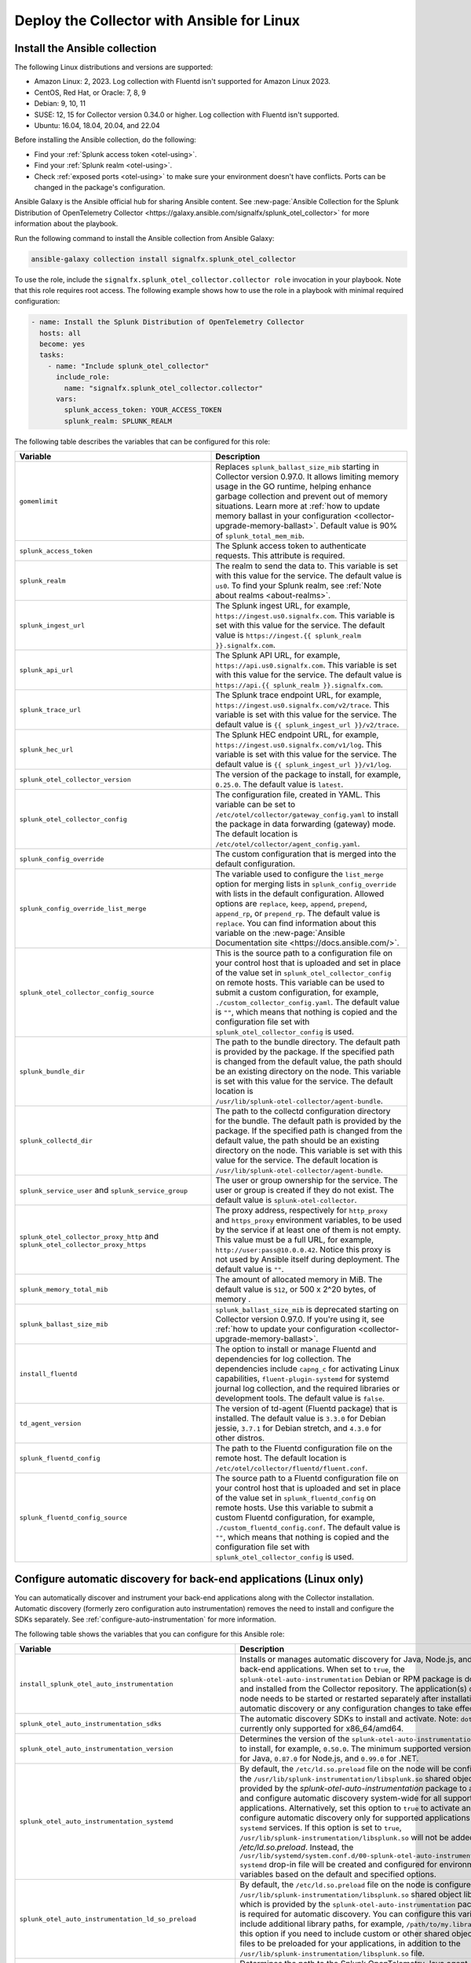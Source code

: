 .. _deployment-linux-ansible:

********************************************************
Deploy the Collector with Ansible for Linux
********************************************************

.. meta::

  :description: Describes how to install the Splunk Observability Cloud OpenTelemetry Collector Ansible role on Linux.

Install the Ansible collection
=========================================

The following Linux distributions and versions are supported:

* Amazon Linux: 2, 2023. Log collection with Fluentd isn't supported for Amazon Linux 2023.
* CentOS, Red Hat, or Oracle: 7, 8, 9
* Debian: 9, 10, 11
* SUSE: 12, 15 for Collector version 0.34.0 or higher. Log collection with Fluentd isn't supported.
* Ubuntu: 16.04, 18.04, 20.04, and 22.04

Before installing the Ansible collection, do the following:

* Find your :ref:`Splunk access token <otel-using>`.
* Find your :ref:`Splunk realm <otel-using>`.
* Check :ref:`exposed ports <otel-using>` to make sure your environment doesn't have conflicts. Ports can be changed in the package's configuration.

Ansible Galaxy is the Ansible official hub for sharing Ansible content. See :new-page:`Ansible Collection for the Splunk Distribution of OpenTelemetry Collector <https://galaxy.ansible.com/signalfx/splunk_otel_collector>` for more information about the playbook.

Run the following command to install the Ansible collection from Ansible Galaxy:

.. code-block:: bash

   ansible-galaxy collection install signalfx.splunk_otel_collector

To use the role, include the ``signalfx.splunk_otel_collector.collector role`` invocation in your playbook. Note that this role requires root access. The following example shows how to use the role in a playbook with minimal required configuration:

.. code-block:: bash

   - name: Install the Splunk Distribution of OpenTelemetry Collector
     hosts: all
     become: yes
     tasks:
       - name: "Include splunk_otel_collector"
         include_role:
           name: "signalfx.splunk_otel_collector.collector"
         vars:
           splunk_access_token: YOUR_ACCESS_TOKEN
           splunk_realm: SPLUNK_REALM

The following table describes the variables that can be configured for this role:

.. list-table::       
   :header-rows: 1
   :widths: 50 50
   :width: 100%
   
   * - Variable
     - Description
   * - ``gomemlimit``
     - Replaces ``splunk_ballast_size_mib`` starting in Collector version 0.97.0. It allows limiting memory usage in the GO runtime, helping enhance garbage collection and prevent out of memory situations. Learn more at :ref:`how to update memory ballast in your configuration <collector-upgrade-memory-ballast>`. Default value is 90% of ``splunk_total_mem_mib``.
   * - ``splunk_access_token``
     - The Splunk access token to authenticate requests. This attribute is required.
   * - ``splunk_realm``
     - The realm to send the data to. This variable is set with this value for the service. The default value is ``us0``. To find your Splunk realm, see :ref:`Note about realms <about-realms>`.
   * - ``splunk_ingest_url``
     - The Splunk ingest URL, for example, ``https://ingest.us0.signalfx.com``. This variable is set with this value for the service. The default value is ``https://ingest.{{ splunk_realm }}.signalfx.com``. 
   * - ``splunk_api_url``
     - The Splunk API URL, for example, ``https://api.us0.signalfx.com``. This variable is set with this value for the service. The default value is ``https://api.{{ splunk_realm }}.signalfx.com``.
   * - ``splunk_trace_url``
     - The Splunk trace endpoint URL, for example, ``https://ingest.us0.signalfx.com/v2/trace``. This variable is set with this value for the service. The default value is ``{{ splunk_ingest_url }}/v2/trace``.
   * - ``splunk_hec_url``
     -  The Splunk HEC endpoint URL, for example, ``https://ingest.us0.signalfx.com/v1/log``. This variable is set with this value for the service. The default value is ``{{ splunk_ingest_url }}/v1/log``.
   * - ``splunk_otel_collector_version``
     - The version of the package to install, for example, ``0.25.0``. The default value is ``latest``.
   * - ``splunk_otel_collector_config``
     - The configuration file, created in YAML. This variable can be set to ``/etc/otel/collector/gateway_config.yaml`` to install the package in data forwarding (gateway) mode. The default location is ``/etc/otel/collector/agent_config.yaml``.
   * - ``splunk_config_override``
     - The custom configuration that is merged into the default configuration.
   * - ``splunk_config_override_list_merge``
     - The variable used to configure the ``list_merge`` option for merging lists in ``splunk_config_override`` with lists in the default configuration. Allowed options are ``replace``, ``keep``, ``append``, ``prepend``, ``append_rp``, or ``prepend_rp``. The default value is ``replace``. You can find information about this variable on the :new-page:`Ansible Documentation site <https://docs.ansible.com/>`.
   * - ``splunk_otel_collector_config_source``
     - This is the source path to a configuration file on your control host that is uploaded and set in place of the value set in ``splunk_otel_collector_config`` on remote hosts. This variable can be used to submit a custom configuration, for example, ``./custom_collector_config.yaml``. The default value is ``""``, which means that nothing is copied and the configuration file set with ``splunk_otel_collector_config`` is used.
   * - ``splunk_bundle_dir``
     - The path to the bundle directory. The default path is provided by the package. If the specified path is changed from the default value, the path should be an existing directory on the node. This variable is set with this value for the service. The default location is ``/usr/lib/splunk-otel-collector/agent-bundle``.
   * - ``splunk_collectd_dir``
     - The path to the collectd configuration directory for the bundle. The default path is provided by the package. If the specified path is changed from the default value, the path should be an existing directory on the node. This variable is set with this value for the service. The default location is ``/usr/lib/splunk-otel-collector/agent-bundle``.
   * - ``splunk_service_user`` and ``splunk_service_group``
     - The user or group ownership for the service. The user or group is created if they do not exist. The default value is ``splunk-otel-collector``.
   * - ``splunk_otel_collector_proxy_http`` and ``splunk_otel_collector_proxy_https``
     - The proxy address, respectively for ``http_proxy`` and ``https_proxy`` environment variables, to be used by the service if at least one of them is not empty. This value must be a full URL, for example, ``http://user:pass@10.0.0.42``. Notice this proxy is not used by Ansible itself during deployment. The default value is ``""``.   
   * - ``splunk_memory_total_mib``
     - The amount of allocated memory in MiB. The default value is ``512``, or 500 x 2^20 bytes, of memory .
   * - ``splunk_ballast_size_mib``
     - ``splunk_ballast_size_mib`` is deprecated starting on Collector version 0.97.0. If you're using it, see :ref:`how to update your configuration <collector-upgrade-memory-ballast>`.
   * - ``install_fluentd``
     - The option to install or manage Fluentd and dependencies for log collection. The dependencies include ``capng_c`` for activating Linux capabilities, ``fluent-plugin-systemd`` for systemd journal log collection, and the required libraries or development tools. The default value is ``false``.
   * - ``td_agent_version``
     - The version of td-agent (Fluentd package) that is installed. The default value is ``3.3.0`` for Debian jessie, ``3.7.1`` for Debian stretch, and ``4.3.0`` for other distros.
   * - ``splunk_fluentd_config``
     - The path to the Fluentd configuration file on the remote host. The default location is ``/etc/otel/collector/fluentd/fluent.conf``.
   * - ``splunk_fluentd_config_source``
     - The source path to a Fluentd configuration file on your control host that is uploaded and set in place of the value set in ``splunk_fluentd_config`` on remote hosts. Use this variable to submit a custom Fluentd configuration, for example, ``./custom_fluentd_config.conf``. The default value is ``""``, which means that nothing is copied and the configuration file set with ``splunk_otel_collector_config`` is used.

.. _ansible-zero-config:

Configure automatic discovery for back-end applications (Linux only)
====================================================================

You can automatically discover and instrument your back-end applications along with the Collector installation. Automatic discovery (formerly zero configuration auto instrumentation) removes the need to install and configure the SDKs separately. See :ref:`configure-auto-instrumentation` for more information.

The following table shows the variables that you can configure for this Ansible role:

.. list-table::
   :width: 100%
   :header-rows: 1

   * - Variable
     - Description
     - Default value
   * - ``install_splunk_otel_auto_instrumentation``
     - Installs or manages automatic discovery for Java, Node.js, and/or .NET back-end applications. When set to ``true``, the ``splunk-otel-auto-instrumentation`` Debian or RPM package is downloaded and installed from the Collector repository. The application(s) on the node needs to be started or restarted separately after installation for automatic discovery or any configuration changes to take effect.
     - ``false``
   * - ``splunk_otel_auto_instrumentation_sdks``
     - The automatic discovery SDKs to install and activate. Note: ``dotnet`` is currently only supported for x86_64/amd64.
     - ``['java', 'nodejs', 'dotnet']``
   * - ``splunk_otel_auto_instrumentation_version``
     - Determines the version of the ``splunk-otel-auto-instrumentation`` package to install, for example, ``0.50.0``. The minimum supported version is ``0.48.0`` for Java, ``0.87.0`` for Node.js, and ``0.99.0`` for .NET.
     - ``latest``
   * - ``splunk_otel_auto_instrumentation_systemd``
     - By default, the ``/etc/ld.so.preload`` file on the node will be configured for the ``/usr/lib/splunk-instrumentation/libsplunk.so`` shared object library provided by the `splunk-otel-auto-instrumentation` package to activate and configure automatic discovery system-wide for all supported applications.  Alternatively, set this option to ``true`` to activate and configure automatic discovery only for supported applications running as ``systemd`` services. If this option is set to ``true``, ``/usr/lib/splunk-instrumentation/libsplunk.so`` will not be added to `/etc/ld.so.preload`. Instead, the ``/usr/lib/systemd/system.conf.d/00-splunk-otel-auto-instrumentation.conf`` ``systemd`` drop-in file will be created and configured for environment variables based on the default and specified options.
     - ``false``
   * - ``splunk_otel_auto_instrumentation_ld_so_preload``
     - By default, the ``/etc/ld.so.preload`` file on the node is configured for the ``/usr/lib/splunk-instrumentation/libsplunk.so`` shared object library, which is provided by the ``splunk-otel-auto-instrumentation`` package and is required for automatic discovery. You can configure this variable to include additional library paths, for example, ``/path/to/my.library.so``. Use this option if you need to include custom or other shared object library files to be preloaded for your applications, in addition to the ``/usr/lib/splunk-instrumentation/libsplunk.so`` file.
     - None
   * - ``splunk_otel_auto_instrumentation_java_agent_jar``
     - Determines the path to the Splunk OpenTelemetry Java agent. The default path is provided by the ``splunk-otel-auto-instrumentation`` package. If the path is changed from the default value, the path should be an existing file on the node.
     - ``/usr/lib/splunk-instrumentation/splunk-otel-javaagent.jar``
   * - ``splunk_otel_auto_instrumentation_npm_path``
     - The path to the pre-installed ``npm`` command required to install the Node.js SDK. For example, ``/my/custom/path/to/npm``.
     - ``npm``
   * - ``splunk_otel_auto_instrumentation_resource_attributes``
     - Configures the OpenTelemetry instrumentation resource attributes, for example, ``deployment.environment=prod``. The resource attributes are user-defined comma-separated ``key=value`` pairs. See :ref:`Java <advanced-java-otel-configuration>`, :ref:`Node.js <trace-configuration-nodejs>`, and :ref:`.NET <dotnet-otel-instrumentation-settings>` for more information.
     - None
   * -  ``splunk_otel_auto_instrumentation_service_name`` 
     - Explicitly sets the service name for the instrumented applications, for example, ``my.service``. By default, the service name is automatically derived from the arguments of the executable on the node. See :ref:`Java <advanced-java-otel-configuration>`, :ref:`Node.js <trace-configuration-nodejs>`, and :ref:`.NET <dotnet-otel-instrumentation-settings>` for more information.
     - None
   * - ``splunk_otel_auto_instrumentation_enable_profiler``
     - Activates or deactivates AlwaysOn CPU Profiling.
     - ``false``
   * - ``splunk_otel_auto_instrumentation_enable_profiler_memory``
     - Activates or deactivates AlwaysOn Memory Profiling.
     - ``false``
   * - ``splunk_otel_auto_instrumentation_enable_metrics``
     - Activates or deactivates JVM metrics. 
     - ``false``


